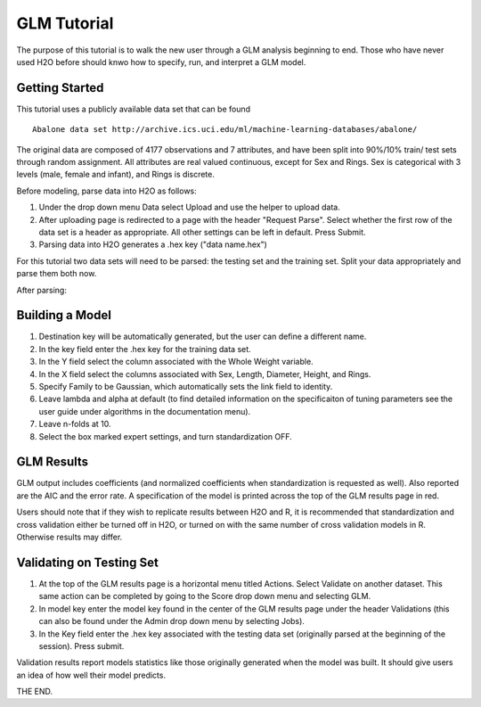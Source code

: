GLM Tutorial
------------

The purpose of this tutorial is to walk the new user through 
a GLM analysis beginning to end. Those who have never used 
H2O before should knwo how to specify, run, and interpret 
a GLM model. 

Getting Started
"""""""""""""""

This tutorial uses a publicly available data set that can be found

::

  Abalone data set http://archive.ics.uci.edu/ml/machine-learning-databases/abalone/


The original data are composed of 4177 observations and 7 attributes,
and have been split into 90%/10% train/ test sets through random
assignment. All attributes are real valued continuous, except for Sex
and Rings. Sex is categorical with 3 levels (male, female and infant),
and Rings is discrete. 

Before modeling, parse data into H2O as follows:

#. Under the drop down menu Data select Upload and use the helper to
   upload data.  

#. After uploading page is redirected to a page with the header
   "Request Parse". Select whether the first row of the data set is a
   header as appropriate. All other settings can be left in
   default. Press Submit. 

#. Parsing data into H2O generates a .hex key ("data name.hex")

For this tutorial two data sets will need to be parsed: the testing
set and the training set. Split your data appropriately and parse them
both now. 

.. image:: GLMparse.png
   :width: 100 %

After parsing:

.. image:: GLMparse2.png

Building a Model
""""""""""""""""

#. Destination key will be automatically generated, but the user can
   define a different name. 


#. In the key field enter the .hex key for the training data set. 


#. In the Y field select the column associated  with the Whole Weight variable. 


#. In the X field select the columns associated with Sex, Length,
   Diameter, Height, and Rings. 


#. Specify Family to be Gaussian, which automatically sets the link
   field to identity. 


#. Leave lambda and alpha at default (to find detailed information on the
   specificaiton of tuning parameters see the user guide under
   algorithms in the documentation menu). 


#. Leave n-folds at 10. 


#. Select the box marked expert settings, and turn standardization
   OFF. 


.. image:: GLMrequest.png





.. image:: GLMrequest2.png

GLM Results
"""""""""""

GLM output includes coefficients (and normalized coefficients when
standardization is requested as well). Also reported are the AIC and
the error rate. A specification of the model is printed across the top
of the GLM results page in red. 

Users should note that if they wish to replicate results between H2O
and R, it is recommended that standardization and cross validation
either be turned off in H2O, or turned on with the same number of
cross validation models in R. Otherwise results may differ. 

.. image:: GLMoutput.png

Validating on Testing Set
"""""""""""""""""""""""""

#. At the top of the GLM results page is a horizontal menu titled
   Actions. Select Validate on another dataset. This same action can
   be completed by going to the Score drop down menu and selecting GLM. 

#. In model key enter the model key found in the center of the GLM
   results page under the header Validations (this can also be found
   under the Admin drop down menu by selecting Jobs). 

#. In the Key field enter the .hex key associated with the testing
   data set (originally parsed at the beginning of the session). Press
   submit. 

.. image:: GLMvrequest.png


Validation results report models statistics like those originally
generated when the model was built. It should give users an idea of
how well their model predicts. 

.. image:: GLMvresults.png

THE END. 



